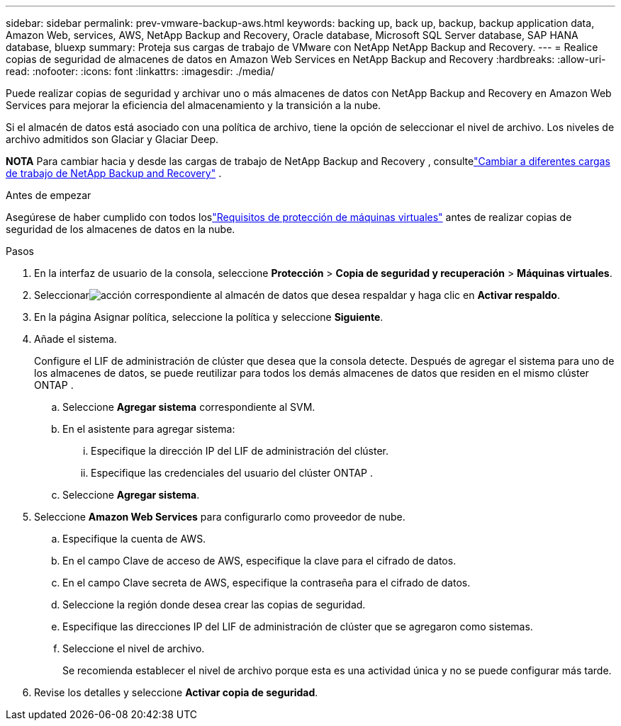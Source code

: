 ---
sidebar: sidebar 
permalink: prev-vmware-backup-aws.html 
keywords: backing up, back up, backup, backup application data, Amazon Web, services, AWS, NetApp Backup and Recovery, Oracle database, Microsoft SQL Server database, SAP HANA database, bluexp 
summary: Proteja sus cargas de trabajo de VMware con NetApp NetApp Backup and Recovery. 
---
= Realice copias de seguridad de almacenes de datos en Amazon Web Services en NetApp Backup and Recovery
:hardbreaks:
:allow-uri-read: 
:nofooter: 
:icons: font
:linkattrs: 
:imagesdir: ./media/


[role="lead"]
Puede realizar copias de seguridad y archivar uno o más almacenes de datos con NetApp Backup and Recovery en Amazon Web Services para mejorar la eficiencia del almacenamiento y la transición a la nube.

Si el almacén de datos está asociado con una política de archivo, tiene la opción de seleccionar el nivel de archivo.  Los niveles de archivo admitidos son Glaciar y Glaciar Deep.

[]
====
*NOTA* Para cambiar hacia y desde las cargas de trabajo de NetApp Backup and Recovery , consultelink:br-start-switch-ui.html["Cambiar a diferentes cargas de trabajo de NetApp Backup and Recovery"] .

====
.Antes de empezar
Asegúrese de haber cumplido con todos loslink:prev-vmware-prereqs.html["Requisitos de protección de máquinas virtuales"] antes de realizar copias de seguridad de los almacenes de datos en la nube.

.Pasos
. En la interfaz de usuario de la consola, seleccione *Protección* > *Copia de seguridad y recuperación* > *Máquinas virtuales*.
. Seleccionarimage:icon-action.png["acción"] correspondiente al almacén de datos que desea respaldar y haga clic en *Activar respaldo*.
. En la página Asignar política, seleccione la política y seleccione *Siguiente*.
. Añade el sistema.
+
Configure el LIF de administración de clúster que desea que la consola detecte.  Después de agregar el sistema para uno de los almacenes de datos, se puede reutilizar para todos los demás almacenes de datos que residen en el mismo clúster ONTAP .

+
.. Seleccione *Agregar sistema* correspondiente al SVM.
.. En el asistente para agregar sistema:
+
... Especifique la dirección IP del LIF de administración del clúster.
... Especifique las credenciales del usuario del clúster ONTAP .


.. Seleccione *Agregar sistema*.


. Seleccione *Amazon Web Services* para configurarlo como proveedor de nube.
+
.. Especifique la cuenta de AWS.
.. En el campo Clave de acceso de AWS, especifique la clave para el cifrado de datos.
.. En el campo Clave secreta de AWS, especifique la contraseña para el cifrado de datos.
.. Seleccione la región donde desea crear las copias de seguridad.
.. Especifique las direcciones IP del LIF de administración de clúster que se agregaron como sistemas.
.. Seleccione el nivel de archivo.
+
Se recomienda establecer el nivel de archivo porque esta es una actividad única y no se puede configurar más tarde.



. Revise los detalles y seleccione *Activar copia de seguridad*.

